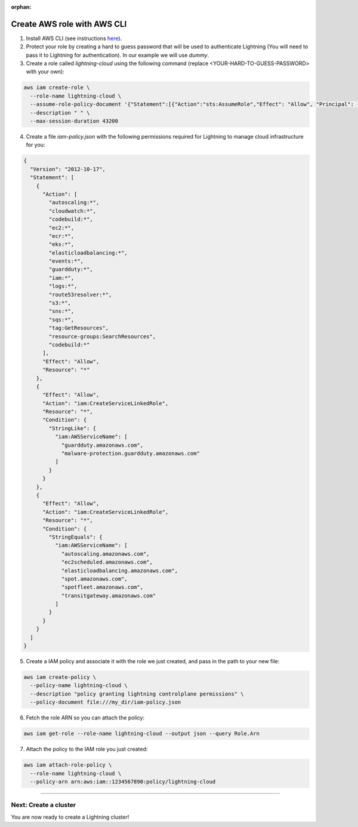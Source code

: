 :orphan:

.. _aws_cli:


############################
Create AWS role with AWS CLI
############################

1. Install AWS CLI (see instructions `here <https://aws.amazon.com/cli/>`_).

2. Protect your role by creating a hard to guess password that will be used to authenticate Lightning (You will need to pass it to Lightning for authentication). In our example we will use `dummy`.

3. Create a role called `lightning-cloud` using the following command (replace <YOUR-HARD-TO-GUESS-PASSWORD> with your own):

.. code:: bash

   aws iam create-role \
     --role-name lightning-cloud \
     --assume-role-policy-document '{"Statement":[{"Action":"sts:AssumeRole","Effect": "Allow", "Principal": {"AWS": "arn:aws:iam::748115360335:root"}, "Condition": {"StringEquals": {"sts:ExternalId": "<YOUR-HARD-TO-GUESS-PASSWORD>"}}}]}' \
     --description " " \
     --max-session-duration 43200

4. Create a file `iam-policy.json` with the following permissions required for Lightning to manage cloud infrastructure for you:

.. code:: json

  {
    "Version": "2012-10-17",
    "Statement": [
      {
        "Action": [
          "autoscaling:*",
          "cloudwatch:*",
          "codebuild:*",
          "ec2:*",
          "ecr:*",
          "eks:*",
          "elasticloadbalancing:*",
          "events:*",
          "guardduty:*",
          "iam:*",
          "logs:*",
          "route53resolver:*",
          "s3:*",
          "sns:*",
          "sqs:*",
          "tag:GetResources",
          "resource-groups:SearchResources",
          "codebuild:*"
        ],
        "Effect": "Allow",
        "Resource": "*"
      },
      {
        "Effect": "Allow",
        "Action": "iam:CreateServiceLinkedRole",
        "Resource": "*",
        "Condition": {
          "StringLike": {
            "iam:AWSServiceName": [
              "guardduty.amazonaws.com",
              "malware-protection.guardduty.amazonaws.com"
            ]
          }
        }
      },
      {
        "Effect": "Allow",
        "Action": "iam:CreateServiceLinkedRole",
        "Resource": "*",
        "Condition": {
          "StringEquals": {
            "iam:AWSServiceName": [
              "autoscaling.amazonaws.com",
              "ec2scheduled.amazonaws.com",
              "elasticloadbalancing.amazonaws.com",
              "spot.amazonaws.com",
              "spotfleet.amazonaws.com",
              "transitgateway.amazonaws.com"
            ]
          }
        }
      }
    ]
  }

5. Create a IAM policy and associate it with the role we just created, and pass in the path to your new file:

.. code:: bash

   aws iam create-policy \
     --policy-name lightning-cloud \
     --description "policy granting lightning controlplane permissions" \
     --policy-document file:///my_dir/iam-policy.json

6. Fetch the role ARN so you can attach the policy:

.. code:: bash

   aws iam get-role --role-name lightning-cloud --output json --query Role.Arn

7. Attach the policy to the IAM role you just created:

.. code:: bash

   aws iam attach-role-policy \
     --role-name lightning-cloud \
     --policy-arn arn:aws:iam::1234567890:policy/lightning-cloud

------

**********************
Next: Create a cluster
**********************

You are now ready to create a Lightning cluster!

.. raw:: html

    <div class="display-card-container">
        <div class="row">

.. Add callout items below this line

.. displayitem::
   :header: Create cluster
   :description: Create an AWS cluster for running ligthning apps, skip to step 2
   :button_link: create_cluster.html
   :col_css: col-md-12
   :height: 170

.. raw:: html

        </div>
    </div>
